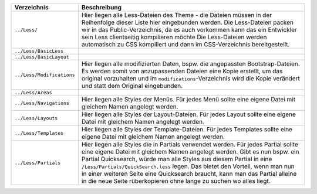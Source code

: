 ================================ ====================================================================================================================================
Verzeichnis                      Beschreibung
================================ ====================================================================================================================================
``../Less/``                     Hier liegen alle Less-Dateien des Theme - die Dateien müssen in der Reihenfolge dieser Liste hier eingebunden werden.
                                 Die Less-Dateien packen wir in das Public-Verzeichnis, da es auch vorkommen kann das ein Entwickler sein Less clientseitig kompilieren möchte
                                 Die Less-Dateien werden automatisch zu CSS kompiliert und dann im CSS-Verzeichnis bereitgestellt.
``../Less/BasicLess``            
``../Less/BasicLayout``            
``../Less/Modifications``        Hier liegen alle modifizierten Daten, bspw. die angepassten Bootstrap-Dateien.
                                 Es werden somit von anzupassenden Dateien eine Kopie erstellt, um das original vorzuhalten und im ``modifications``-Verzeichnis wird die Kopie verändert und statt dem Original eingebunden.
``../Less/Areas``                
``../Less/Navigations``          Hier liegen alle Styles der Menüs. Für jedes Menü sollte eine eigene Datei mit gleichem Namen angelegt werden.
``../Less/Layouts``              Hier liegen alle Styles der Layout-Dateien. Für jedes Layout sollte eine eigene Datei mit gleichem Namen angelegt werden.
``../Less/Templates``            Hier liegen alle Styles der Template-Dateien. Für jedes Templates sollte eine eigene Datei mit gleichem Namen angelegt werden.
``../Less/Partials``             Hier liegen alle Styles die in Partials verwendet werden. Für jedes Partial sollte eine eigene Datei mit gleichem Namen angelegt werden.
                                 Gibt es nun bspw. ein Partial Quicksearch, würde man alle Styles aus diesem Partial in eine ``/Less/Partials/QuickSearch.less`` legen.
                                 Das bietet den Vorteil, wenn man nun in einer weiteren Seite eine Quicksearch braucht, kann man das Partial alleine in die neue Seite rüberkopieren ohne lange zu suchen wo alles liegt.
================================ ====================================================================================================================================
